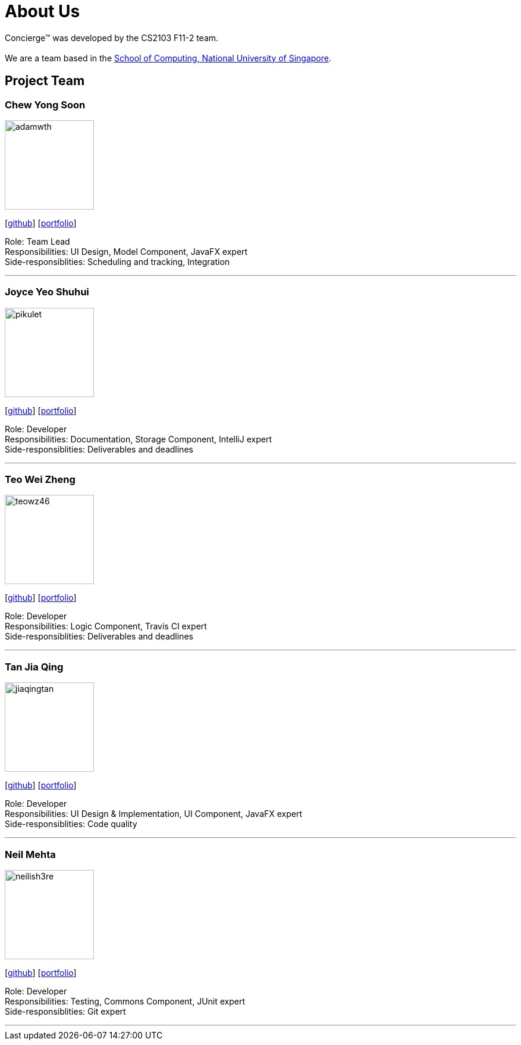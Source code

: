 = About Us
:site-section: AboutUs
:relfileprefix: team/
:imagesDir: images
:stylesDir: stylesheets

Concierge(TM) was developed by the CS2103 F11-2 team. +
{empty} +
We are a team based in the http://www.comp.nus.edu.sg[School of Computing, National University of Singapore].

== Project Team

=== Chew Yong Soon
image::adamwth.png[width="150", align="left"]
{empty}[https://github.com/adamwth[github]] [<<adamwth#, portfolio>>]

Role: Team Lead +
Responsibilities: UI Design, Model Component, JavaFX expert +
Side-responsiblities: Scheduling and tracking, Integration

'''

=== Joyce Yeo Shuhui
image::pikulet.png[width="150", align="left"]
{empty}[http://github.com/pikulet[github]] [<<pikulet#, portfolio>>]

Role: Developer +
Responsibilities: Documentation, Storage Component, IntelliJ expert +
Side-responsiblities: Deliverables and deadlines

'''

=== Teo Wei Zheng
image::teowz46.png[width="150", align="left"]
{empty}[http://github.com/teowz46[github]] [<<johndoe#, portfolio>>]

Role: Developer +
Responsibilities: Logic Component, Travis CI expert +
Side-responsiblities: Deliverables and deadlines

'''

=== Tan Jia Qing
image::jiaqingtan.png[width="150", align="left"]
{empty}[http://github.com/JiaqingTan[github]] [<<jiaqingtan#, portfolio>>]

Role: Developer +
Responsibilities: UI Design & Implementation, UI Component, JavaFX expert +
Side-responsiblities: Code quality

'''

=== Neil Mehta
image::neilish3re.png[width="150", align="left"]
{empty}[http://github.com/neilish3re[github]] [<<neilish3re#, portfolio>>]

Role: Developer +
Responsibilities: Testing, Commons Component, JUnit expert +
Side-responsiblities: Git expert


'''

